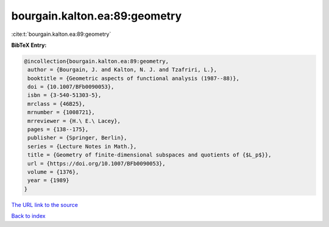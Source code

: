 bourgain.kalton.ea:89:geometry
==============================

:cite:t:`bourgain.kalton.ea:89:geometry`

**BibTeX Entry:**

.. code-block:: bibtex

   @incollection{bourgain.kalton.ea:89:geometry,
    author = {Bourgain, J. and Kalton, N. J. and Tzafriri, L.},
    booktitle = {Geometric aspects of functional analysis (1987--88)},
    doi = {10.1007/BFb0090053},
    isbn = {3-540-51303-5},
    mrclass = {46B25},
    mrnumber = {1008721},
    mrreviewer = {H.\ E.\ Lacey},
    pages = {138--175},
    publisher = {Springer, Berlin},
    series = {Lecture Notes in Math.},
    title = {Geometry of finite-dimensional subspaces and quotients of {$L_p$}},
    url = {https://doi.org/10.1007/BFb0090053},
    volume = {1376},
    year = {1989}
   }
`The URL link to the source <ttps://doi.org/10.1007/BFb0090053}>`_


`Back to index <../By-Cite-Keys.html>`_

